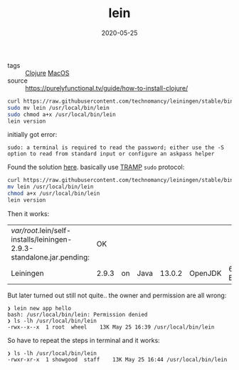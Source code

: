 #+TITLE: lein
#+DATE: 2020-05-25

- tags :: [[file:clojure.org][Clojure]] [[file:macos.org][MacOS]]
- source :: https://purelyfunctional.tv/guide/how-to-install-clojure/
 
#+BEGIN_SRC sh
curl https://raw.githubusercontent.com/technomancy/leiningen/stable/bin/lein > lein
sudo mv lein /usr/local/bin/lein
sudo chmod a+x /usr/local/bin/lein
lein version
#+END_SRC

initially got error:
#+begin_example
sudo: a terminal is required to read the password; either use the -S option to read from standard input or configure an askpass helper
#+end_example

Found the solution [[https://ofosos.org/2017/12/04/sudo-org-babel/][here]]. basically use [[file:tramp.org][TRAMP]] ~sudo~ protocol:
#+BEGIN_SRC sh :tangle no :dir /sudo::/tmp
curl https://raw.githubusercontent.com/technomancy/leiningen/stable/bin/lein > lein
mv lein /usr/local/bin/lein
chmod a+x /usr/local/bin/lein
lein version
#+END_SRC

Then it works:
#+RESULTS:
| /var/root/.lein/self-installs/leiningen-2.9.3-standalone.jar.pending: |    OK |    |      |        |         |        |        |    |
| Leiningen                                                             | 2.9.3 | on | Java | 13.0.2 | OpenJDK | 64-Bit | Server | VM |

But later turned out still not quite.. the owner and permission are all wrong:
#+begin_example
❯ lein new app hello
bash: /usr/local/bin/lein: Permission denied
❯ ls -lh /usr/local/bin/lein
-rwx--x--x  1 root  wheel    13K May 25 16:39 /usr/local/bin/lein
#+end_example

So have to repeat the steps in terminal and it works:
#+begin_example
❯ ls -lh /usr/local/bin/lein
-rwxr-xr-x  1 showgood  staff    13K May 25 16:44 /usr/local/bin/lein
#+end_example
